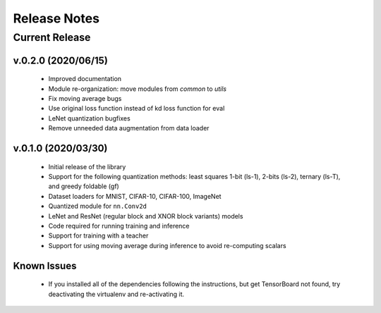 =============
Release Notes
=============

Current Release
===============

v.0.2.0 (2020/06/15)
--------------------------------------

 * Improved documentation
 * Module re-organization: move modules from `common` to `utils`
 * Fix moving average bugs
 * Use original loss function instead of kd loss function for eval
 * LeNet quantization bugfixes
 * Remove unneeded data augmentation from data loader

v.0.1.0 (2020/03/30)
--------------------------------------

 * Initial release of the library
 * Support for the following quantization methods: least squares 1-bit (ls-1), 2-bits (ls-2), ternary (ls-T), and greedy foldable (gf)
 * Dataset loaders for MNIST, CIFAR-10, CIFAR-100, ImageNet
 * Quantized module for ``nn.Conv2d``
 * LeNet and ResNet (regular block and XNOR block variants) models
 * Code required for running training and inference
 * Support for training with a teacher
 * Support for using moving average during inference to avoid re-computing scalars

Known Issues
------------

 * If you installed all of the dependencies following the instructions, but get TensorBoard not found, try deactivating the virtualenv and re-activating it.
